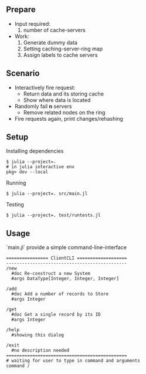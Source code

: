** Prepare
   - Input required:
     1. number of cache-servers
   - Work:
     1. Generate dummy data
     2. Setting caching-server-ring map
     3. Assign labels to cache servers

** Scenario
   - Interactively fire request:
     - Return data and its storing cache
     - Show where data is located
   - Randomly fail *n* servers
     - Remove related nodes on the ring
   - Fire requests again, print changes/rehashing

** Setup
Installing dependencies
#+begin_src shell
$ julia --project=.
# in julia interactive env
pkg> dev --local
#+end_src


Running
#+begin_src shell
$ julia --project=. src/main.jl
#+end_src

Testing
#+begin_src shell
$ julia --project=. test/runtests.jl
#+end_src


** Usage
`main.jl` provide a simple command-line-interface

#+begin_src shell
================ ClientCLI ===================
----------------------------------------------
/new
  #doc Re-construct a new System
  #args DataType[Integer, Integer, Integer]

/add
  #doc Add a number of records to Store
  #args Integer

/get
  #doc Get a single record by its ID
  #args Integer

/help
  #showing this dialog

/exit
  #no description needed
==============================================
# waiting for user to type in command and arguments
command /


#+end_src
